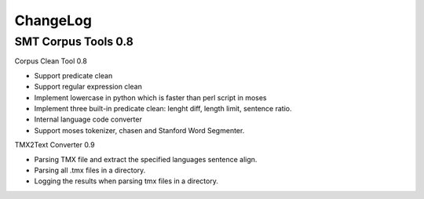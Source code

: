 ChangeLog
=========

SMT Corpus Tools 0.8
--------------------

Corpus Clean Tool 0.8

* Support predicate clean
* Support regular expression clean
* Implement lowercase in python which is faster than perl script in moses
* Implement three built-in predicate clean: lenght diff, length limit, sentence ratio.
* Internal language code converter
* Support moses tokenizer, chasen and Stanford Word Segmenter.

TMX2Text Converter 0.9

* Parsing TMX file and extract the specified languages sentence align.
* Parsing all .tmx files in a directory.
* Logging the results when parsing tmx files in a directory.
